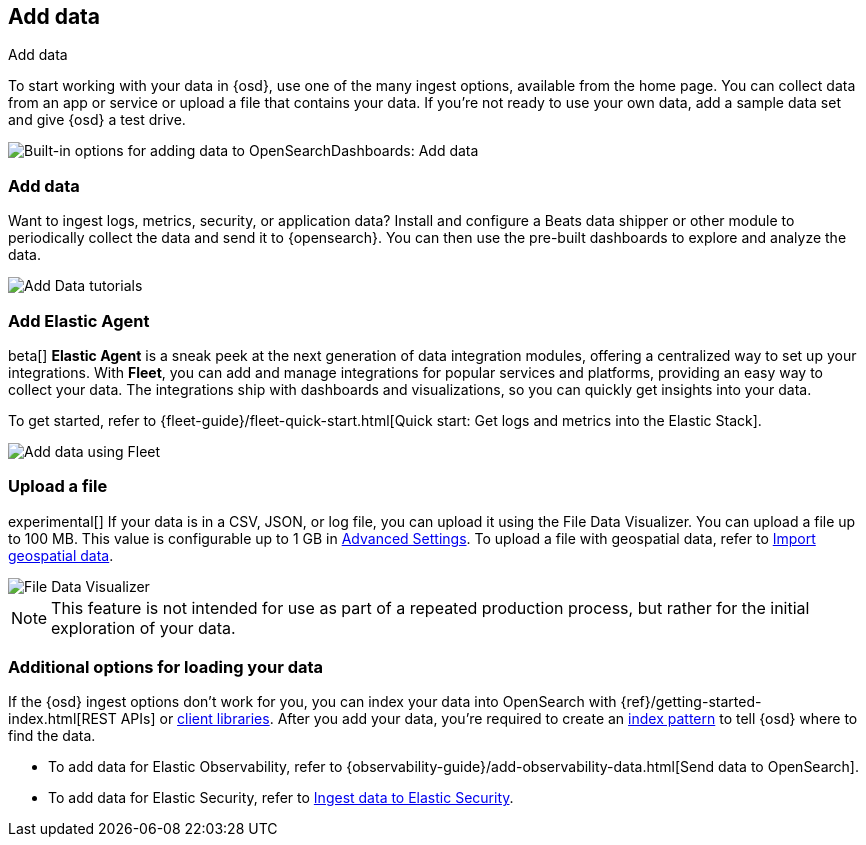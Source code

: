 [[connect-to-opensearch]]
== Add data
++++
<titleabbrev>Add data</titleabbrev>
++++

To start working with your data in {osd}, use one of the many ingest options,
available from the home page.
You can collect data from an app or service
or upload a file that contains your data.  If you're not ready to use your own data,
add a sample data set and give {osd} a test drive.

[role="screenshot"]
image::images/add-data-home.png[Built-in options for adding data to OpenSearchDashboards:  Add data, Add Elastic Agent, Upload a file]

[float]
[[add-data-tutorial-opensearch-dashboards]]
===  Add data

Want to ingest logs, metrics, security, or application data?
Install and configure a Beats data shipper or other module to periodically collect the data
and send it to {opensearch}. You can then use the pre-built dashboards to explore and analyze the data.

[role="screenshot"]
image::images/add-data-tutorials.png[Add Data tutorials]

[discrete]
=== Add Elastic Agent

beta[] *Elastic Agent* is a sneak peek at the next generation of
data integration modules, offering
a centralized way to set up your integrations.
With *Fleet*, you can add
and manage integrations for popular services and platforms, providing
an easy way to collect your data. The integrations
ship with dashboards and visualizations,
so you can quickly get insights into your data.

To get started, refer to
{fleet-guide}/fleet-quick-start.html[Quick start: Get logs and metrics into the Elastic Stack].

[role="screenshot"]
image::images/add-data-fleet.png[Add data using Fleet]

[discrete]
[[upload-data-opensearch-dashboards]]
=== Upload a file

experimental[] If your data is in a CSV, JSON, or log file, you can upload it using the File
Data Visualizer. You can upload a file up to 100 MB. This value is configurable up to 1 GB in
<<opensearch-dashboards-ml-settings, Advanced Settings>>. To upload a file with geospatial data,
refer to <<import-geospatial-data, Import geospatial data>>.

[role="screenshot"]
image::images/add-data-fv.png[File Data Visualizer]



NOTE: This feature is not intended for use as part of a
repeated production process, but rather for the initial exploration of your data.


[discrete]
=== Additional options for loading your data

If the {osd} ingest options don't work for you, you can index your
data into OpenSearch with {ref}/getting-started-index.html[REST APIs]
or https://www.elastic.co/guide/en/opensearch/client/index.html[client libraries].
After you add your data, you're required to create an <<index-patterns,index pattern>> to tell
{osd} where to find the data.

* To add data for Elastic Observability, refer to {observability-guide}/add-observability-data.html[Send data to OpenSearch].
* To add data for Elastic Security, refer to https://www.elastic.co/guide/en/security/current/ingest-data.html[Ingest data to Elastic Security].
